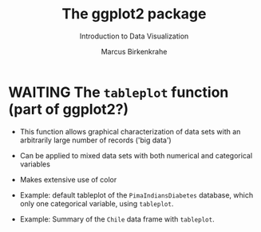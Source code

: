 #+TITLE:  The ggplot2 package
#+AUTHOR: Marcus Birkenkrahe
#+Subtitle: Introduction to Data Visualization
#+STARTUP: hideblocks overview indent inlineimages
#+PROPERTY: header-args:R :exports both :results output :session *R*
* WAITING The ~tableplot~ function (part of ggplot2?)

  - This function allows graphical characterization of data sets with
    an arbitrarily large number of records ('big data')

  - Can be applied to mixed data sets with both numerical and
    categorical variables

  - Makes extensive use of color

  - Example: default tableplot of the ~PimaIndiansDiabetes~ database,
    which only one categorical variable, using ~tableplot~.
    #+attr_html: :width 600px
    [[../img/5_tableplot.png]]

  - Example: Summary of the ~Chile~ data frame with ~tableplot~.
    #+attr_html: :width 600px
    [[../img/5_tableplot1.png]]

